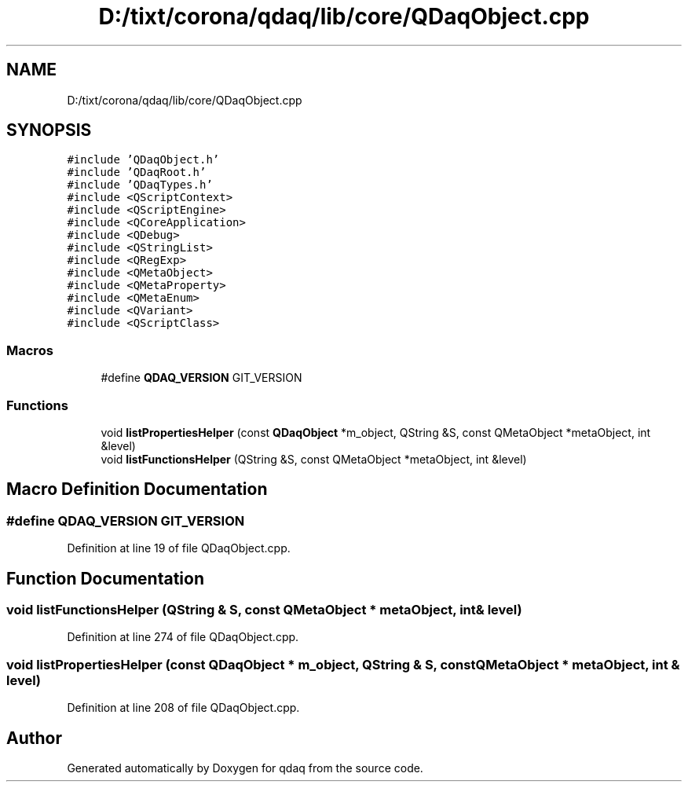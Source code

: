 .TH "D:/tixt/corona/qdaq/lib/core/QDaqObject.cpp" 3 "Wed May 20 2020" "Version 0.2.6" "qdaq" \" -*- nroff -*-
.ad l
.nh
.SH NAME
D:/tixt/corona/qdaq/lib/core/QDaqObject.cpp
.SH SYNOPSIS
.br
.PP
\fC#include 'QDaqObject\&.h'\fP
.br
\fC#include 'QDaqRoot\&.h'\fP
.br
\fC#include 'QDaqTypes\&.h'\fP
.br
\fC#include <QScriptContext>\fP
.br
\fC#include <QScriptEngine>\fP
.br
\fC#include <QCoreApplication>\fP
.br
\fC#include <QDebug>\fP
.br
\fC#include <QStringList>\fP
.br
\fC#include <QRegExp>\fP
.br
\fC#include <QMetaObject>\fP
.br
\fC#include <QMetaProperty>\fP
.br
\fC#include <QMetaEnum>\fP
.br
\fC#include <QVariant>\fP
.br
\fC#include <QScriptClass>\fP
.br

.SS "Macros"

.in +1c
.ti -1c
.RI "#define \fBQDAQ_VERSION\fP   GIT_VERSION"
.br
.in -1c
.SS "Functions"

.in +1c
.ti -1c
.RI "void \fBlistPropertiesHelper\fP (const \fBQDaqObject\fP *m_object, QString &S, const QMetaObject *metaObject, int &level)"
.br
.ti -1c
.RI "void \fBlistFunctionsHelper\fP (QString &S, const QMetaObject *metaObject, int &level)"
.br
.in -1c
.SH "Macro Definition Documentation"
.PP 
.SS "#define QDAQ_VERSION   GIT_VERSION"

.PP
Definition at line 19 of file QDaqObject\&.cpp\&.
.SH "Function Documentation"
.PP 
.SS "void listFunctionsHelper (QString & S, const QMetaObject * metaObject, int & level)"

.PP
Definition at line 274 of file QDaqObject\&.cpp\&.
.SS "void listPropertiesHelper (const \fBQDaqObject\fP * m_object, QString & S, const QMetaObject * metaObject, int & level)"

.PP
Definition at line 208 of file QDaqObject\&.cpp\&.
.SH "Author"
.PP 
Generated automatically by Doxygen for qdaq from the source code\&.
